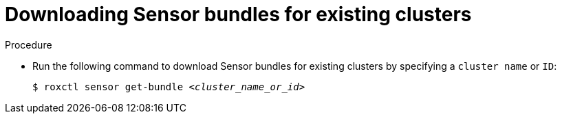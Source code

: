 // Module included in the following assemblies:
//
// * cli/managing-secured-clusters.adoc
:_content-type: PROCEDURE
[id="downloading-sensor-bundles-for-existing-clusters_{context}"]
= Downloading Sensor bundles for existing clusters

.Procedure

* Run the following command to download Sensor bundles for existing clusters by specifying a `cluster name` or `ID`:
+
[source,terminal,subs="+quotes"]
----
$ roxctl sensor get-bundle _<cluster_name_or_id>_
----